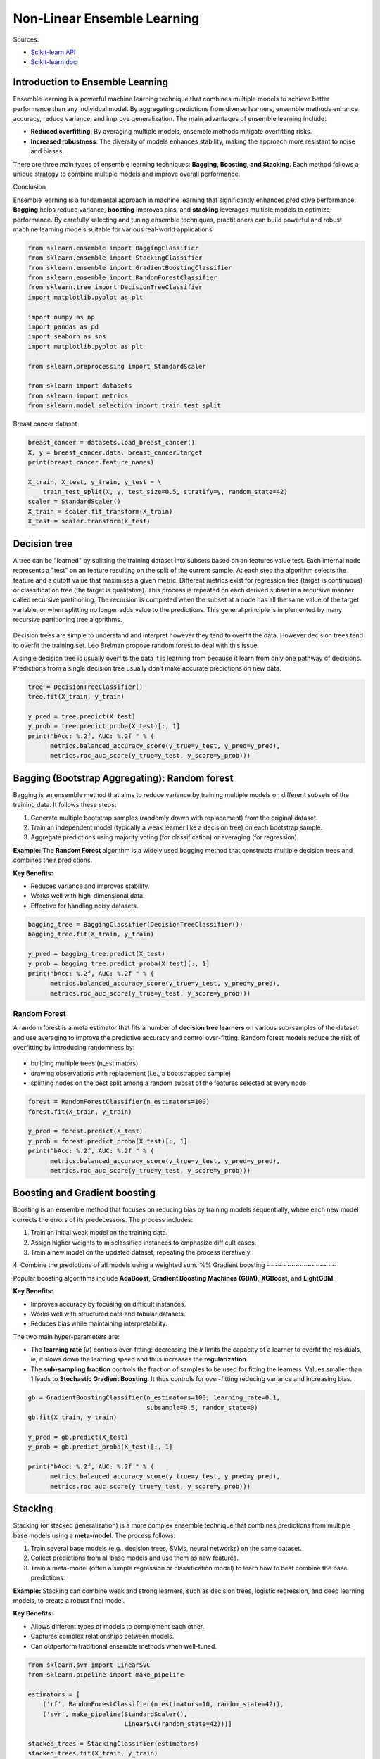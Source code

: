 
.. DO NOT EDIT.
.. THIS FILE WAS AUTOMATICALLY GENERATED BY SPHINX-GALLERY.
.. TO MAKE CHANGES, EDIT THE SOURCE PYTHON FILE:
.. "auto_gallery/ensemble_learning.py"
.. LINE NUMBERS ARE GIVEN BELOW.

.. only:: html

    .. note::
        :class: sphx-glr-download-link-note

        :ref:`Go to the end <sphx_glr_download_auto_gallery_ensemble_learning.py>`
        to download the full example code.

.. rst-class:: sphx-glr-example-title

.. _sphx_glr_auto_gallery_ensemble_learning.py:


Non-Linear Ensemble Learning
============================

Sources:

- `Scikit-learn API <https://scikit-learn.org/stable/api/sklearn.ensemble.html>`_
- `Scikit-learn doc <https://scikit-learn.org/stable/modules/ensemble.html>`_


Introduction to Ensemble Learning
---------------------------------

Ensemble learning is a powerful machine learning technique that combines multiple models to achieve better performance than any individual model. By aggregating predictions from diverse learners, ensemble methods enhance accuracy, reduce variance, and improve generalization. The main advantages of ensemble learning include:

- **Reduced overfitting**: By averaging multiple models, ensemble methods mitigate overfitting risks.
- **Increased robustness**: The diversity of models enhances stability, making the approach more resistant to noise and biases.

There are three main types of ensemble learning techniques: **Bagging, Boosting, and Stacking**. Each method follows a unique strategy to combine multiple models and improve overall performance.

Conclusion

Ensemble learning is a fundamental approach in machine learning that significantly enhances predictive performance. **Bagging** helps reduce variance, **boosting** improves bias, and **stacking** leverages multiple models to optimize performance. By carefully selecting and tuning ensemble techniques, practitioners can build powerful and robust machine learning models suitable for various real-world applications.

.. GENERATED FROM PYTHON SOURCE LINES 25-45

.. code-block:: Python



    from sklearn.ensemble import BaggingClassifier
    from sklearn.ensemble import StackingClassifier
    from sklearn.ensemble import GradientBoostingClassifier
    from sklearn.ensemble import RandomForestClassifier
    from sklearn.tree import DecisionTreeClassifier
    import matplotlib.pyplot as plt

    import numpy as np
    import pandas as pd
    import seaborn as sns
    import matplotlib.pyplot as plt

    from sklearn.preprocessing import StandardScaler

    from sklearn import datasets
    from sklearn import metrics
    from sklearn.model_selection import train_test_split








.. GENERATED FROM PYTHON SOURCE LINES 46-47

Breast cancer dataset

.. GENERATED FROM PYTHON SOURCE LINES 47-57

.. code-block:: Python

    breast_cancer = datasets.load_breast_cancer()
    X, y = breast_cancer.data, breast_cancer.target
    print(breast_cancer.feature_names)

    X_train, X_test, y_train, y_test = \
        train_test_split(X, y, test_size=0.5, stratify=y, random_state=42)
    scaler = StandardScaler()
    X_train = scaler.fit_transform(X_train)
    X_test = scaler.transform(X_test)





.. rst-class:: sphx-glr-script-out

 .. code-block:: none

    ['mean radius' 'mean texture' 'mean perimeter' 'mean area'
     'mean smoothness' 'mean compactness' 'mean concavity'
     'mean concave points' 'mean symmetry' 'mean fractal dimension'
     'radius error' 'texture error' 'perimeter error' 'area error'
     'smoothness error' 'compactness error' 'concavity error'
     'concave points error' 'symmetry error' 'fractal dimension error'
     'worst radius' 'worst texture' 'worst perimeter' 'worst area'
     'worst smoothness' 'worst compactness' 'worst concavity'
     'worst concave points' 'worst symmetry' 'worst fractal dimension']




.. GENERATED FROM PYTHON SOURCE LINES 58-73

Decision tree
-------------

A tree can be "learned" by splitting the training dataset into subsets based on an features value test.
Each internal node represents a "test" on an feature resulting on the split of the current sample. At each step the algorithm selects the feature and a cutoff value that maximises a given metric. Different metrics exist for regression tree (target is continuous) or classification tree (the target is qualitative).
This process is repeated on each derived subset in a recursive manner called recursive partitioning. The recursion is completed when the subset at a node has all the same value of the target variable, or when splitting no longer adds value to the predictions. This general principle is implemented by many recursive partitioning tree algorithms.

.. figure:: ../ml_supervised/images/classification_tree.png
   :width: 400
   :alt: Classification tree.

Decision trees are simple to understand and interpret however they tend to overfit the data. However decision trees tend to overfit the training set.  Leo Breiman propose random forest to deal with this issue.

A single decision tree is usually overfits the data it is learning from because it learn from only one pathway of decisions. Predictions from a single decision tree usually don’t make accurate predictions on new data.


.. GENERATED FROM PYTHON SOURCE LINES 73-84

.. code-block:: Python



    tree = DecisionTreeClassifier()
    tree.fit(X_train, y_train)

    y_pred = tree.predict(X_test)
    y_prob = tree.predict_proba(X_test)[:, 1]
    print("bAcc: %.2f, AUC: %.2f " % (
          metrics.balanced_accuracy_score(y_true=y_test, y_pred=y_pred),
          metrics.roc_auc_score(y_true=y_test, y_score=y_prob)))





.. rst-class:: sphx-glr-script-out

 .. code-block:: none

    bAcc: 0.92, AUC: 0.92 




.. GENERATED FROM PYTHON SOURCE LINES 85-101

Bagging (Bootstrap Aggregating): Random forest
----------------------------------------------

Bagging is an ensemble method that aims to reduce variance by training multiple models on different subsets of the training data. It follows these steps:

1. Generate multiple bootstrap samples (randomly drawn with replacement) from the original dataset.
2. Train an independent model (typically a weak learner like a decision tree) on each bootstrap sample.
3. Aggregate predictions using majority voting (for classification) or averaging (for regression).

**Example:** The **Random Forest** algorithm is a widely used bagging method that constructs multiple decision trees and combines their predictions.

**Key Benefits:**

- Reduces variance and improves stability.
- Works well with high-dimensional data.
- Effective for handling noisy datasets.

.. GENERATED FROM PYTHON SOURCE LINES 101-112

.. code-block:: Python



    bagging_tree = BaggingClassifier(DecisionTreeClassifier())
    bagging_tree.fit(X_train, y_train)

    y_pred = bagging_tree.predict(X_test)
    y_prob = bagging_tree.predict_proba(X_test)[:, 1]
    print("bAcc: %.2f, AUC: %.2f " % (
          metrics.balanced_accuracy_score(y_true=y_test, y_pred=y_pred),
          metrics.roc_auc_score(y_true=y_test, y_score=y_prob)))





.. rst-class:: sphx-glr-script-out

 .. code-block:: none

    bAcc: 0.91, AUC: 0.97 




.. GENERATED FROM PYTHON SOURCE LINES 113-127

Random Forest
~~~~~~~~~~~~~

A random forest is a meta estimator that fits a number of **decision tree learners** on various sub-samples of the dataset and use averaging to improve the predictive accuracy and control over-fitting.
Random forest models reduce the risk of overfitting by introducing randomness by:

.. figure:: ../ml_supervised/images/random_forest.png
   :width: 300
   :alt: Random forest.

- building multiple trees (n_estimators)
- drawing observations with replacement (i.e., a bootstrapped sample)
- splitting nodes on the best split among a random subset of the features selected at every node


.. GENERATED FROM PYTHON SOURCE LINES 127-138

.. code-block:: Python



    forest = RandomForestClassifier(n_estimators=100)
    forest.fit(X_train, y_train)

    y_pred = forest.predict(X_test)
    y_prob = forest.predict_proba(X_test)[:, 1]
    print("bAcc: %.2f, AUC: %.2f " % (
          metrics.balanced_accuracy_score(y_true=y_test, y_pred=y_pred),
          metrics.roc_auc_score(y_true=y_test, y_score=y_prob)))





.. rst-class:: sphx-glr-script-out

 .. code-block:: none

    bAcc: 0.94, AUC: 0.98 




.. GENERATED FROM PYTHON SOURCE LINES 139-173

Boosting and Gradient boosting
------------------------------

Boosting is an ensemble method that focuses on reducing bias by training models sequentially, where each new model corrects the errors of its predecessors. The process includes:

1. Train an initial weak model on the training data.
2. Assign higher weights to misclassified instances to emphasize difficult cases.
3. Train a new model on the updated dataset, repeating the process iteratively.
4. Combine the predictions of all models using a weighted sum.
%%
Gradient boosting
~~~~~~~~~~~~~~~~~

Popular boosting algorithms include **AdaBoost**, **Gradient Boosting Machines (GBM)**, **XGBoost**, and **LightGBM**.

**Key Benefits:**

- Improves accuracy by focusing on difficult instances.
- Works well with structured data and tabular datasets.
- Reduces bias while maintaining interpretability.

The two main hyper-parameters are:

- The **learning rate** (*lr*) controls over-fitting:
  decreasing the *lr* limits the capacity of a learner to overfit the residuals, ie,
  it slows down the learning speed and thus increases the **regularization**.

- The **sub-sampling fraction** controls the fraction of samples to be used for
  fitting the learners. Values smaller than 1 leads to **Stochastic Gradient Boosting**.
  It thus controls for over-fitting reducing variance and increasing bias.

.. figure:: ../ml_supervised/images/gradient_boosting.png
   :width: 500
   :alt: Gradient boosting.

.. GENERATED FROM PYTHON SOURCE LINES 173-186

.. code-block:: Python



    gb = GradientBoostingClassifier(n_estimators=100, learning_rate=0.1,
                                    subsample=0.5, random_state=0)
    gb.fit(X_train, y_train)

    y_pred = gb.predict(X_test)
    y_prob = gb.predict_proba(X_test)[:, 1]

    print("bAcc: %.2f, AUC: %.2f " % (
          metrics.balanced_accuracy_score(y_true=y_test, y_pred=y_pred),
          metrics.roc_auc_score(y_true=y_test, y_score=y_prob)))





.. rst-class:: sphx-glr-script-out

 .. code-block:: none

    bAcc: 0.94, AUC: 0.99 




.. GENERATED FROM PYTHON SOURCE LINES 187-203

Stacking
--------

Stacking (or stacked generalization) is a more complex ensemble technique that combines predictions from multiple base models using a **meta-model**. The process follows:

1. Train several base models (e.g., decision trees, SVMs, neural networks) on the same dataset.
2. Collect predictions from all base models and use them as new features.
3. Train a meta-model (often a simple regression or classification model) to learn how to best combine the base predictions.

**Example:** Stacking can combine weak and strong learners, such as decision trees, logistic regression, and deep learning models, to create a robust final model.

**Key Benefits:**

- Allows different types of models to complement each other.
- Captures complex relationships between models.
- Can outperform traditional ensemble methods when well-tuned.

.. GENERATED FROM PYTHON SOURCE LINES 203-220

.. code-block:: Python


    from sklearn.svm import LinearSVC
    from sklearn.pipeline import make_pipeline

    estimators = [
        ('rf', RandomForestClassifier(n_estimators=10, random_state=42)),
        ('svr', make_pipeline(StandardScaler(),
                              LinearSVC(random_state=42)))]
    
    stacked_trees = StackingClassifier(estimators)
    stacked_trees.fit(X_train, y_train)

    y_pred = stacked_trees.predict(X_test)
    y_prob = stacked_trees.predict_proba(X_test)[:, 1]
    print("bAcc: %.2f, AUC: %.2f " % (
          metrics.balanced_accuracy_score(y_true=y_test, y_pred=y_pred),
          metrics.roc_auc_score(y_true=y_test, y_score=y_prob)))




.. rst-class:: sphx-glr-script-out

 .. code-block:: none

    bAcc: 0.97, AUC: 0.99 





.. rst-class:: sphx-glr-timing

   **Total running time of the script:** (0 minutes 0.459 seconds)


.. _sphx_glr_download_auto_gallery_ensemble_learning.py:

.. only:: html

  .. container:: sphx-glr-footer sphx-glr-footer-example

    .. container:: sphx-glr-download sphx-glr-download-jupyter

      :download:`Download Jupyter notebook: ensemble_learning.ipynb <ensemble_learning.ipynb>`

    .. container:: sphx-glr-download sphx-glr-download-python

      :download:`Download Python source code: ensemble_learning.py <ensemble_learning.py>`

    .. container:: sphx-glr-download sphx-glr-download-zip

      :download:`Download zipped: ensemble_learning.zip <ensemble_learning.zip>`


.. only:: html

 .. rst-class:: sphx-glr-signature

    `Gallery generated by Sphinx-Gallery <https://sphinx-gallery.github.io>`_
